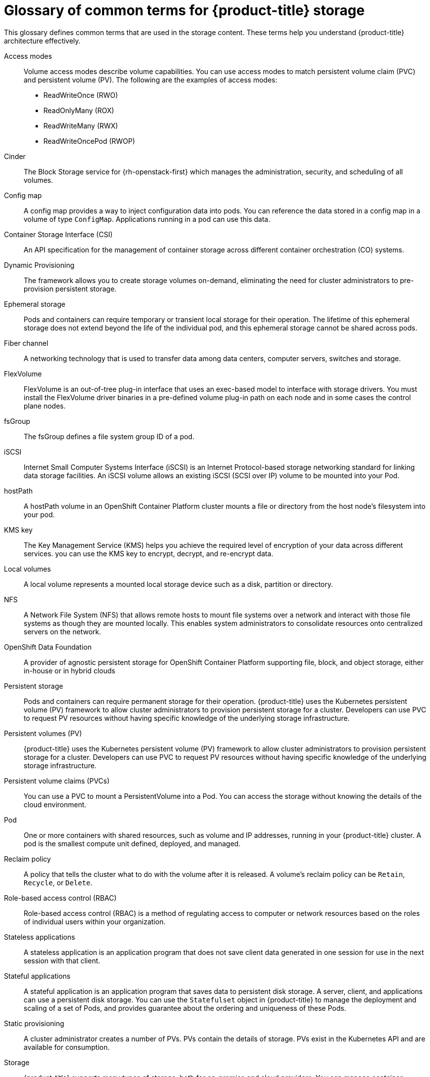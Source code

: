 // Module included in the following assemblies:
//
// * storage/index.adoc

:_content-type: REFERENCE
[id="openshift-storage-common-terms_{context}"]
= Glossary of common terms for {product-title} storage

This glossary defines common terms that are used in the storage content. These terms help you understand {product-title} architecture effectively.

Access modes:: Volume access modes describe volume capabilities. You can use access modes to match persistent volume claim (PVC) and persistent volume (PV). The following are the examples of access modes:

* ReadWriteOnce (RWO)
* ReadOnlyMany (ROX)
* ReadWriteMany (RWX)
* ReadWriteOncePod (RWOP)

Cinder:: The Block Storage service for {rh-openstack-first} which manages the administration, security, and scheduling of all volumes.

Config map:: A config map provides a way to inject configuration data into pods. You can reference the data stored in a config map in a volume of type `ConfigMap`. Applications running in a pod can use this data.

Container Storage Interface (CSI)::
An API specification for the management of container storage across different container orchestration (CO) systems.

Dynamic Provisioning::
The framework allows you to create storage volumes on-demand, eliminating the need for cluster administrators to pre-provision persistent storage.

Ephemeral storage::
Pods and containers can require temporary or transient local storage for their operation. The lifetime of this ephemeral storage does not extend beyond the life of the individual pod, and this ephemeral storage cannot be shared across pods.

Fiber channel:: A networking technology that is used to transfer data among data centers, computer servers, switches and storage.

FlexVolume:: FlexVolume is an out-of-tree plug-in interface that uses an exec-based model to interface with storage drivers. You must install the FlexVolume driver binaries in a pre-defined volume plug-in path on each node and in some cases the control plane nodes.

fsGroup:: The fsGroup defines a file system group ID of a pod.

iSCSI:: Internet Small Computer Systems Interface (iSCSI) is an Internet Protocol-based storage networking standard for linking data storage facilities.
An iSCSI volume allows an existing iSCSI (SCSI over IP) volume to be mounted into your Pod.

hostPath::
A hostPath volume in an OpenShift Container Platform cluster mounts a file or directory from the host node’s filesystem into your pod.

KMS key:: The Key Management Service (KMS) helps you achieve the required level of encryption of your data across different services. you can use the KMS key to encrypt, decrypt, and re-encrypt data.

Local volumes:: A local volume represents a mounted local storage device such as a disk, partition or directory.

NFS:: A Network File System (NFS) that allows remote hosts to mount file systems over a network and interact with those file systems as though they are mounted locally. This enables system administrators to consolidate resources onto centralized servers on the network.

OpenShift Data Foundation::
A provider of agnostic persistent storage for OpenShift Container Platform supporting file, block, and object storage, either in-house or in hybrid clouds

Persistent storage::
Pods and containers can require permanent storage for their operation. {product-title} uses the Kubernetes persistent volume (PV) framework to allow cluster administrators to provision persistent storage for a cluster. Developers can use PVC to request PV resources without having specific knowledge of the underlying storage infrastructure.

Persistent volumes (PV):: {product-title} uses the Kubernetes persistent volume (PV) framework to allow cluster administrators to provision persistent storage for a cluster. Developers can use PVC to request PV resources without having specific knowledge of the underlying storage infrastructure.

Persistent volume claims (PVCs):: You can use a PVC to mount a PersistentVolume into a Pod. You can access the storage without knowing the details of the cloud environment.

Pod::
One or more containers with shared resources, such as volume and IP addresses, running in your {product-title} cluster.
A pod is the smallest compute unit defined, deployed, and managed.

Reclaim policy::
A policy that tells the cluster what to do with the volume after it is released. A volume’s reclaim policy can be `Retain`, `Recycle`, or `Delete`.

Role-based access control (RBAC):: Role-based access control (RBAC) is a method of regulating access to computer or network resources based on the roles of individual users within your organization.

Stateless applications:: A stateless application is an application program that does not save client data generated in one session for use in the next session with that client.

Stateful applications:: A stateful application is an application program that saves data to persistent disk storage. A server, client, and applications can use a persistent disk storage. You can use the `Statefulset` object in {product-title} to manage the deployment and scaling of a set of Pods, and provides guarantee about the ordering and uniqueness of these Pods.

Static provisioning:: A cluster administrator creates a number of PVs. PVs contain the details of storage. PVs exist in the Kubernetes API and are available for consumption.

Storage:: {product-title} supports many types of storage, both for on-premise and cloud providers. You can manage container storage for persistent and non-persistent data in an {product-title} cluster.

Storage class:: A storage class provides a way for administrators to describe the classes of storage they offer. Different classes might map to quality of service levels, backup policies, arbitrary policies determined by the cluster administrators.

VMware vSphere’s Virtual Machine Disk (VMDK) volumes:: Virtual Machine Disk (VMDK) is a file format that describes containers for virtual hard disk drives that is used in virtual machines.
